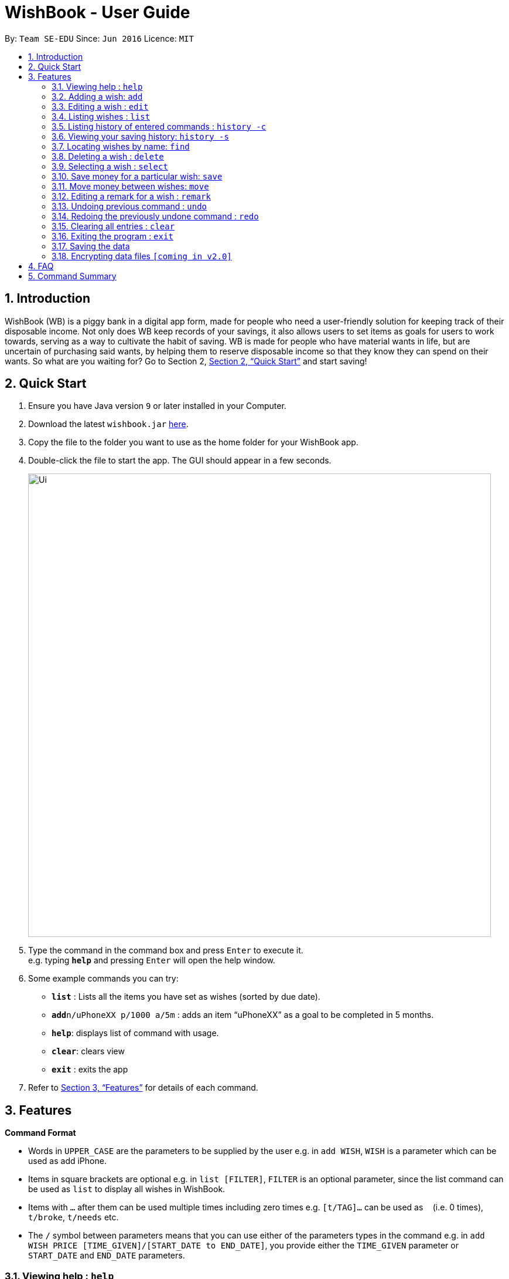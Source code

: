 = WishBook - User Guide
:site-section: UserGuide
:toc:
:toc-title:
:toc-placement: preamble
:sectnums:
:imagesDir: images
:stylesDir: stylesheets
:xrefstyle: full
:experimental:
ifdef::env-github[]
:tip-caption: :bulb:
:note-caption: :information_source:
endif::[]
:repoURL: https://github.com/CS2103-AY1819S1-T16-1/main

By: `Team SE-EDU`      Since: `Jun 2016`      Licence: `MIT`

== Introduction
WishBook (WB) is a piggy bank in a digital app form, made for people who need a user-friendly solution for keeping track of their disposable income. Not only does WB keep records of your savings, it also allows users to set items as goals for users to work towards, serving as a way to cultivate the habit of saving. WB is made for people who have material wants in life, but are uncertain of purchasing said wants, by helping them to reserve disposable income so that they know they can spend on their wants. So what are you waiting for? Go to Section 2, <<Quick Start>> and start saving!

== Quick Start

.  Ensure you have Java version `9` or later installed in your Computer.
.  Download the latest `wishbook.jar` link:{repoURL}/releases[here].
.  Copy the file to the folder you want to use as the home folder for your WishBook app.
.  Double-click the file to start the app. The GUI should appear in a few seconds.
+
image::Ui.png[width="790"]
+
.  Type the command in the command box and press kbd:[Enter] to execute it. +
e.g. typing *`help`* and pressing kbd:[Enter] will open the help window.
.  Some example commands you can try:

* *`list`* : Lists all the items you have set as wishes (sorted by due date).
* **`add`**`n/uPhoneXX p/1000 a/5m` : adds an item “uPhoneXX” as a goal to be completed in 5 months.
* *`help`*: displays list of command with usage.
* *`clear`*: clears view
* *`exit`* : exits the app


.  Refer to <<Features>> for details of each command.

[[Features]]
== Features

====
*Command Format*

* Words in `UPPER_CASE` are the parameters to be supplied by the user e.g. in `add WISH`, `WISH` is a parameter which can be used as add iPhone.
* Items in square brackets are optional e.g. in `list [FILTER]`, `FILTER` is an optional parameter, since the list command can be used as `list` to display all wishes in WishBook.
* Items with `…`​ after them can be used multiple times including zero times e.g. `[t/TAG]...` can be used as `{nbsp}` (i.e. 0 times), `t/broke`, `t/needs` etc.
* The `/` symbol between parameters means that you can use either of the parameters types in the command e.g. in `add WISH PRICE [TIME_GIVEN]/[START_DATE to END_DATE]`, you provide either the `TIME_GIVEN` parameter or `START_DATE` and `END_DATE` parameters.
====

=== Viewing help : `help`
Displays a popup window showing all the commands a user can use in `WishBook`. +
Format: `help`

=== Adding a wish: `add`
Adds a wish to the wish list +
Format: `add n/WISH_NAME p/PRICE t/[a/TIME_GIVEN]/[d/END_DATE] [u/URL] [t/TAG]`

[TIP]
* `[END_DATE]`: Specified in _dd/mm/yyyy_ format. Separators are optional. Allowed separators are either dashes ‘-’, forward slashes ‘/’ or periods ‘.’
* `[TIME_GIVEN]`: Specified in terms of days, weeks or months or years, prefixes marking such time periods are _‘d’, ‘w’, ‘m’_ and _‘y’_ respectively.

[NOTE]
====
If an invalid date is provided, a warning message will be displayed to prompt the user to reenter a valid date. Until all fields provided are valid, the wish will not be added to `WishBook`.
====

Examples:

* `add n/smallRice p/999 a/2d`
* `add n/kfcBook 13inch p/2300 a/6m3w`
* `add n/prinkles p/1.95 d/24/04/2020`

=== Editing a wish : `edit`

Edits an existing wish in the wish list. +
Format: `edit INDEX [n/WISH_NAME] [p/PRICE] [a/TIME_GIVEN]/[d/END_DATE] [u/URL] [t/TAG]`

****
* Edits the wish at the specified `INDEX`. `INDEX` refers to the index number shown in the displayed list of goals. `INDEX` must be a positive integer 1, 2, 3, …
* `INDEX` is labelled at the side of each wish.
* At least one of the optional fields must be provided.
* Existing values will be updated to the input values.
* When editing tags, the existing tags of the wish will be removed i.e. adding of tags is not cumulative.
* You can remove all tags by typing `t/` without specifying any tags after it.
****

Examples:

* `edit 1 n/Macbook Pro t/Broke wishes` +
Edits the name of the wish and the tag of the 1st wish to be Macbook Pro and Broke wishes respectively

* `edit 2 p/22 a/22w` +
Edits the price and time given to accomplish the 2nd wish to 22 (in the chosen currency) and 22 weeks respectively.

=== Listing wishes : `list`

Shows a list of all the wishes you have set, sorted by date by default, based on the given filter.
If no filter is specified, all wishes in the WishBook will be listed. +
Format: `list [FILTER]`

* `list` +
Lists all the wishes in the WishBook.

* `list -c` +
Lists all the completed wishes in the WishBook.

* `list -u` +
Lists all the uncompleted wishes in the WishBook.

****
* Only wishes in the current state of the wishbook will be listed.
* Deleted wishes will not be displayed.
****

=== Listing history of entered commands : `history -c`

Lists all the commands that you have entered in reverse chronological order. +
Format: `history -c`

[NOTE]
====
Pressing the kbd:[&uarr;] and kbd:[&darr;] arrows will display the previous and next input respectively in the command box.
====

// tag::savingsHistory[]
=== Viewing your saving history: `history -s`

Shows a history of savings you have allocated, from newest to oldest. +
Format: `history -s`

[NOTE]
====
Only history of wishes which currently exist in the `WishBook` will be stored. (i.e. wishes that have been deleted will no longer be tracked.)
====
// end::savingsHistory[]

=== Locating wishes by name: `find`

Finds wishes which satisfy the given search predicate. +
Format: `find SEARCH_PREDICATE [MORE_SEARCH_PREDICATES]`

****
* The user can search using the following search predicates:
    * `NAME`
    * `TAG`
* `NAME` is the default search predicate.
* The search is case insensitive. e.g. watch will match Watch.
* Only full words will be matched. e.g. wat will not match watch.
* Wishes matching at least one keyword will be returned. e.g. watch will return apple watch, pebble watch.
****

Examples:

* `find n/watch` +
Returns any wish with name containing watch

* `find n/watch t/broke wishes` +
Returns any wish with name containing 'watch', with tag 'broke wishes'.

=== Deleting a wish : `delete`

Deletes the specified wish from the list. +
Format: `delete INDEX`

****
* `INDEX` refers to the index number shown in the displayed list.
* `INDEX` must be a positive integer 1, 2, 3...
* If the wish at `INDEX` is not yet fulfilled, the saved amount in that wish will be channelled to `unusedFunds`.
****

Examples:

* `list` +
`delete 2` +
Deletes the 2nd wish in the list.

* `find watch` +
`delete 1` +
Deletes the 1st wish in the results of the find command (if any).

=== Selecting a wish : `select`

Selects the wish identified by the index number used in the displayed wish list. +
Format: `select INDEX`

****
* Selects the wish and displays content relevant to that wish in the view.
* Webpage at the `url` specific to that wish at the specified `INDEX` will be loaded in the view.
* If there is no internet connection, the webpage will not be loaded.
* Savings history view will also reflect the savings history for the selected wish, if the selected wish is valid.
* `INDEX` refers to the index number shown in the displayed wish list.
* `INDEX` *must be a positive integer* `1, 2, 3, ...`
****

Examples:

* `list` +
`select 2` +
Selects the 2nd wish in the wish list.

* `find price` +
`select 1` +
Selects the 1st wish in the results of the `find` command.

// tag::save[]
=== Save money for a particular wish: `save`

Channels a specified amount of money to savings for a specified wish. +
Format: `save INDEX AMOUNT`

****
* `INDEX` should be a positive integer 1, 2, 3… no larger than the number of wishes.
* If `INDEX` is 0, `AMOUNT` will be channelled directly to `unusedFunds`.
* If `AMOUNT` saved to `INDEX` is greater than the amount needed to fulfil that wish, excess funds will be channelled to `unusedFunds`.
* If `AMOUNT` is negative, money will be removed from amount saved for that wish. +
* If `AMOUNT` brings the savings value for that wish to below 0, `AMOUNT` will not be accepted and the `save` command will fail.
* If wish at `INDEX` is already fulfilled, `AMOUNT` will not accepted.
****

Examples: +

* `save 1 1000` +
Attempt to save $1000 for the wish at index 1.

* `save 1 -100.50` +
Attempt to remove $100.50 from the savings for the wish at index 1.

* `save 0 100.50` +
Attempt save $100.50 to `unusedFunds`.

// end::save[]

// tag::move[]
=== Move money between wishes: `move`

Moves funds from one wish to another. +
Format: `move FROM_WISH_INDEX TO_WISH_INDEX AMOUNT`

****
* `FROM_WISH_INDEX` and `TO_WISH_INDEX` should be a positive integer 1, 2, 3… no larger than the number of wishes
* If `FROM_WISH_INDEX` is 0, `AMOUNT` will be channelled from unusedFunds to `TO_WISH_INDEX`.
* If `TO_WISH_INDEX` is 0, `AMOUNT` will be channelled from `FROM_WISH_INDEX` to `unusedFunds`.
* `AMOUNT` from `unusedFunds` will only be successfully channelled if the exact amount requested if present in `unusedFunds`.
* If `FROM_WISH_INDEX` equals `TO_WISH_INDEX`, both indexes will not be accepted.
* If `AMOUNT` saved to `TO_WISH_INDEX` is greater than the amount needed to fulfil that wish, excess funds will be channelled to `unusedFunds`.
* If `AMOUNT` is negative, `AMOUNT` will not be accepted. +
* If `AMOUNT` brings the savings amount of wish at `FROM_WISH_INDEX` to below 0, `AMOUNT` will not be accepted.
* If wish at `FROM_WISH_INDEX` or `TO_WISH_INDEX` is already fulfilled, `AMOUNT` will not accepted.
****

[NOTE]
====
Index 0 is a specially allocated for unused funds. Excess funds when user attempts to save to a wish will be automatically allocated to `unusedFunds`. The user can also choose to channel funds from `unusedFunds` to a valid wish.
====

Examples: +

* `move 1 2 10` +
Attempt to move $10 from the wish at index 1 to the wish at index 2.

* `move 0 1 10` +
Attempt to move $10 from unusedFunds to the wish at index 1.

* `move 1 0 10` +
Attempt to move $10 from the wish at index 1 to `unusedFunds`.

// end::move[]

=== Editing a remark for a wish : `remark`

Edits the remark for a wish specified in the index. +
Format: `remark INDEX r/[REMARK]`

****
* `INDEX` refers to the index number shown in the displayed list.
* `INDEX` must be a positive integer 1, 2, 3...
****

Examples:

* `list` +
`remark 1 r/Buying this for dad.` +
Edits the remark for the first wish to `Buying this for dad.`

* `list` +
`remark 1 r/` +
Removes the remark for the first wish (if any).

// tag::undoredo[]
=== Undoing previous command : `undo`

Restores WishBook to the state before the previous undoable command was executed. +
Format: `undo`

****
* If no undoable commands exist or the state of the wishbook is already in its original state, the undo command will fail and the state of the wishbook will remain unchanged.
****

[NOTE]
====
Undoable commands: commands that modify WishBook content (`add, delete, edit, save`).
====

Examples:

* `delete 1` +
`list` +
`undo` (reverses the `delete 1` command) +

* `select 1` +
`list` +
`undo` +
The `undo` command fails as there are no undoable commands executed previously.

* `delete 1` +
`clear` +
`undo` (reverses the `clear` command) +
`undo` (reverses the `delete 1` command) +

=== Redoing the previously undone command : `redo`

Reverses the most recent `undo` command. +
Format: `redo`

Examples:

* `delete 1` +
`undo` (reverses the `delete 1` command) +
`redo` (reapplies the `delete 1` command) +

* `delete 1` +
`redo` +
The `redo` command fails as there are no `undo` commands executed previously.

* `delete 1` +
`clear` +
`undo` (reverses the `clear` command) +
`undo` (reverses the `delete 1` command) +
`redo` (reapplies the `delete 1` command) +
`redo` (reapplies the `clear` command) +
// end::undoredo[]

=== Clearing all entries : `clear`

Clears all entries from WishBook. +
Format: `clear`

=== Exiting the program : `exit`

Exits the program. +
Format: `exit`

=== Saving the data

WishBook data are saved in the hard disk automatically after any command that changes the data. +
There is no need to save manually.

// tag::dataencryption[]
=== Encrypting data files `[coming in v2.0]`

_{explain how the user can enable/disable data encryption}_
// end::dataencryption[]

== FAQ

*Q*: How do I transfer my data to another Computer? +
*A*: Install the app in the other computer and overwrite the empty data file it creates with the file that contains the data of your previous WishBook folder.

== Command Summary

* *Add*  `add n/WISH_NAME p/PRICE t/[a/TIME_GIVEN]/[d/END_DATE]` +
e.g. `add n/kfcBook_13inch p/2300 a/6m3w`
* *Clear* : `clear`
* *Delete* : `delete INDEX` +
e.g. `delete 3`
* *Edit* : `edit INDEX [n/WISH_NAME] [p/PRICE] [a/TIME_GIVEN]/[d/END_DATE] [t/TAG]` +
e.g. `edit 1 n/Macbook Pro t/Broke wishes`
* *Find* : `find SEARCH_PREDICATE [MORE_SEARCH_PREDICATES]` +
e.g. `find d/22`
* *List* : `list`
* *List completed* : `list -c`
* *List uncompleted* : `list -u`
* *Help* : `help`
* *Select* : `select INDEX` +
e.g.`select 2`
* *Save* : `save INDEX AMOUNT` +
e.g. `save 1 1000`
* *Move* : `move FROM_WISH_INDEX TO_WISH_INDEX AMOUNT` +
e.g. `move 1 2 10`
* *Command History* : `history -c`
* *Savings History* : `history -s`
* *Remark* : `remark INDEX r/[REMARK]`
* *Undo* : `undo`
* *Redo* : `redo`
* *Exit* : `exit`
